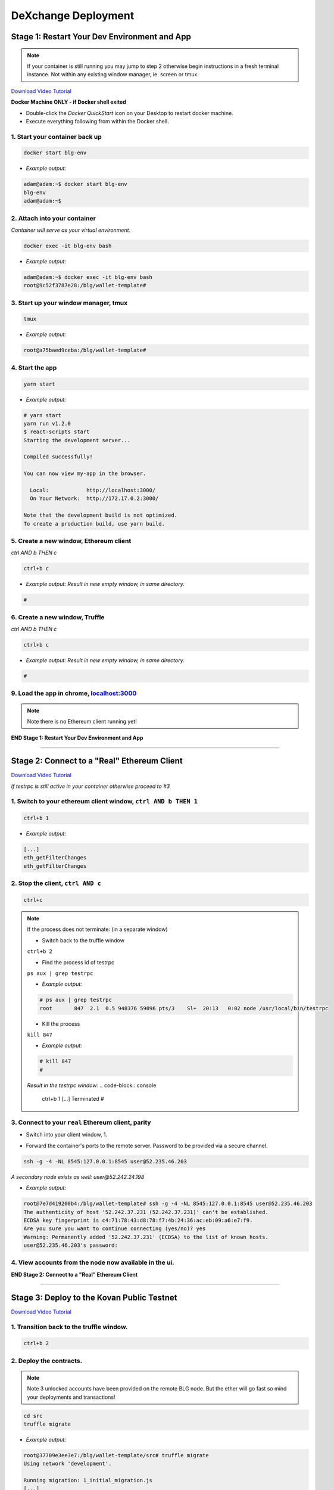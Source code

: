 ====================
DeXchange Deployment
====================

Stage 1: Restart Your Dev Environment and App
=============================================
.. image:: https://raw.githubusercontent.com/Blockchain-Learning-Group/dapp-fundamentals/master/solutions/Exchange/03-stage-1.png
  :target: index.html

.. note::
  If your container is still running you may jump to step 2 otherwise begin instructions in a fresh terminal instance.  Not within any existing window manager, ie. screen or tmux.

`Download Video Tutorial <https://github.com/Blockchain-Learning-Group/dapp-fundamentals/blob/master/solutions/Exchange/03_video_tutorials/03-stage-1.mp4?raw=true>`_

**Docker Machine ONLY - if Docker shell exited**

- Double-click the `Docker QuickStart` icon on your Desktop to restart docker machine.

- Execute everything following from within the Docker shell.

1. Start your container back up
-------------------------------

.. code-block:: bash

  docker start blg-env

- *Example output:*

.. code-block:: bash

  adam@adam:~$ docker start blg-env
  blg-env
  adam@adam:~$

2. Attach into your container
-----------------------------

*Container will serve as your virtual environment.*

.. code-block:: bash

  docker exec -it blg-env bash

- *Example output:*

.. code-block:: bash

  adam@adam:~$ docker exec -it blg-env bash
  root@9c52f3787e28:/blg/wallet-template#

3. Start up your window manager, tmux
-------------------------------------

.. code-block:: bash

  tmux

- *Example output:*

.. code-block:: bash

  root@a75baed9ceba:/blg/wallet-template#

4. Start the app
----------------

.. code-block:: bash

  yarn start

- *Example output:*

.. code-block:: console

  # yarn start
  yarn run v1.2.0
  $ react-scripts start
  Starting the development server...

  Compiled successfully!

  You can now view my-app in the browser.

    Local:            http://localhost:3000/
    On Your Network:  http://172.17.0.2:3000/

  Note that the development build is not optimized.
  To create a production build, use yarn build.

5. Create a new window, Ethereum client
---------------------------------------

*ctrl AND b THEN c*

.. code-block:: bash

  ctrl+b c

- *Example output: Result in new empty window, in same directory.*

.. code-block:: bash

  #

6. Create a new window, Truffle
-------------------------------

*ctrl AND b THEN c*

.. code-block:: bash

  ctrl+b c

- *Example output: Result in new empty window, in same directory.*

.. code-block:: bash

  #

9. Load the app in chrome, `localhost:3000 <http://localhost:3000/>`_
------------------------------------------------------------------------------------------------

.. note::
  Note there is no Ethereum client running yet!

**END Stage 1: Restart Your Dev Environment and App**

----

Stage 2: Connect to a "Real" Ethereum Client
============================================

`Download Video Tutorial <https://github.com/Blockchain-Learning-Group/dapp-fundamentals/blob/master/solutions/Exchange/03_video_tutorials/03-stage-16.mp4?raw=true>`_

*If testrpc is still active in your container otherwise proceed to #3*

1. Switch to your ethereum client window, ``ctrl AND b THEN 1``
-----------------------------------------------------------
.. code-block:: bash

  ctrl+b 1

- *Example output:*


.. code-block:: console

  [...]
  eth_getFilterChanges
  eth_getFilterChanges

2. Stop the client, ``ctrl AND c``
------------------------------

.. code-block:: bash

  ctrl+c

.. note::
  If the process does not terminate: (in a separate window)

  - Switch back to the truffle window

  ``ctrl+b 2``

  - Find the process id of testrpc

  ``ps aux | grep testrpc``

  - *Example output:*

  .. code-block:: console

    # ps aux | grep testrpc
    root       847  2.1  0.5 948376 59096 pts/3    Sl+  20:13   0:02 node /usr/local/bin/testrpc

  - Kill the process

  ``kill 847``

  - *Example output:*

  .. code-block:: console

    # kill 847
    #

  *Result in the testrpc window:*
  .. code-block:: console
    ctrl+b 1
    [...]
    Terminated
    #

3. Connect to your ``real`` Ethereum client, parity
---------------------------------------------------
- Switch into your client window, 1.

.. code-block:: bash
  ctrl+b 1

- Forward the container's ports to the remote server. Password to be provided via a secure channel.

.. code-block:: bash

  ssh -g -4 -NL 8545:127.0.0.1:8545 user@52.235.46.203

*A secondary node exists as well: user@52.242.24.198*

- *Example output:*

.. code-block:: console

  root@7e7d419200b4:/blg/wallet-template# ssh -g -4 -NL 8545:127.0.0.1:8545 user@52.235.46.203
  The authenticity of host '52.242.37.231 (52.242.37.231)' can't be established.
  ECDSA key fingerprint is c4:71:78:43:d8:78:f7:4b:24:36:ac:eb:09:a6:e7:f9.
  Are you sure you want to continue connecting (yes/no)? yes
  Warning: Permanently added '52.242.37.231' (ECDSA) to the list of known hosts.
  user@52.235.46.203's password:

4. View accounts from the node now available in the ui.
-------------------------------------------------------

.. image:: https://raw.githubusercontent.com/Blockchain-Learning-Group/dapp-fundamentals/master/solutions/Exchange/03-stage-16.png
  :target: index.html

**END Stage 2: Connect to a "Real" Ethereum Client**

----

Stage 3: Deploy to the Kovan Public Testnet
==========================================

`Download Video Tutorial <https://github.com/Blockchain-Learning-Group/dapp-fundamentals/blob/master/solutions/Exchange/03_video_tutorials/03-stage-17.mp4?raw=true>`_

1. Transition back to the truffle window.
-----------------------------------------
.. code-block:: bash

  ctrl+b 2

2. Deploy the contracts.
------------------------

.. note::
  Note 3 unlocked accounts have been provided on the remote BLG node. But the ether will go fast so mind your deployments and transactions!

.. code-block:: bash

  cd src
  truffle migrate

- *Example output:*

.. code-block:: bash

  root@37709e3ee3e7:/blg/wallet-template/src# truffle migrate
  Using network 'development'.

  Running migration: 1_initial_migration.js
  [...]
    Token: 0xf37825e75d9e597bfc55aa4e048a6ec6c0c6b5be
  [...]
    Exchange: 0xadeadaf68eff9d6a633c30cddd6989b6e931f4ca
  [...]
  Saving artifacts...
  root@37709e3ee3e7:/blg/wallet-template/src#

.. warning::
  Common Error - Simply run the migration again

  .. code-block:: console
    root@37709e3ee3e7:/blg/wallet-template/src# truffle migrate
    Using network 'development'.

    Running migration: 1_initial_migration.js
      Deploying Migrations...
      ... 0xfe605be6a2cfd5d2f22cdf7cdd548e8d7dd85e243bca9e7bbaeccb0ef1101144
    Error encountered, bailing. Network state unknown. Review successful transactions manually.
    Error: The contract code couldn't be stored, please check your gas amount.
        at Object.callback (/usr/local/lib/node_modules/truffle/build/cli.bundled.js:218485:46)
        at /usr/local/lib/node_modules/truffle/build/cli.bundled.js:34886:25
        at /usr/local/lib/node_modules/truffle/build/cli.bundled.js:220423:9
        at /usr/local/lib/node_modules/truffle/build/cli.bundled.js:72910:11
        at /usr/local/lib/node_modules/truffle/build/cli.bundled.js:204149:9
        at XMLHttpRequest.request.onreadystatechange (/usr/local/lib/node_modules/truffle/build/cli.bundled.js:205574:13)
        at XMLHttpRequestEventTarget.dispatchEvent (/usr/local/lib/node_modules/truffle/build/cli.bundled.js:73069:18)
        at XMLHttpRequest._setReadyState (/usr/local/lib/node_modules/truffle/build/cli.bundled.js:73359:12)
        at XMLHttpRequest._onHttpResponseEnd (/usr/local/lib/node_modules/truffle/build/cli.bundled.js:73514:12)
        at IncomingMessage.<anonymous> (/usr/local/lib/node_modules/truffle/build/cli.bundled.js:73474:24)

3. View the contracts deployed to kovan @ https://kovan.etherscan.io/address/ ``TOKEN OR EXCHANGE ADDRESS``
---------------------------------------------------------------------------------------------------------
- Token Example: `https://kovan.etherscan.io/address/0xf37825e75d9e597bfc55aa4e048a6ec6c0c6b5be <https://kovan.etherscan.io/address/0xf37825e75d9e597bfc55aa4e048a6ec6c0c6b5be>`_
- Exchange Example: `https://kovan.etherscan.io/address/0xadeadaf68eff9d6a633c30cddd6989b6e931f4ca <https://kovan.etherscan.io/address/0xadeadaf68eff9d6a633c30cddd6989b6e931f4ca>`_

4. View the contract reference objects in the browser.
------------------------------------------------------

.. image:: https://raw.githubusercontent.com/Blockchain-Learning-Group/dapp-fundamentals/master/solutions/Exchange/03-stage-17.png
  :target: index.html
.. image:: https://raw.githubusercontent.com/Blockchain-Learning-Group/dapp-fundamentals/master/solutions/Exchange/03-stage-17-02.png
  :target: index.html

**END Stage 3: Deploy to the Kovan Public Testnet**

----

Stage 4: Convert to Metamask Web3 Provider
==========================================

`Download Video Tutorial <https://github.com/Blockchain-Learning-Group/dapp-fundamentals/blob/master/solutions/Exchange/03_video_tutorials/03-stage-18.mp4?raw=true>`_

1. Ensure Metamask is installed, unlocked and connected to the kovan testnet.
-----------------------------------------------------------------------------

2. Add a conditional to use the Metamask web3 provider if present, `wallet-template/src/App.js#L49 <https://github.com/Blockchain-Learning-Group/exchange-eod3/blob/0779b46516bc5c697c5fb986cad1080b8c8121af/src/App.js#L49>`_
---------------------------------------------------------------------------------------------------

.. code-block:: javascript
  if (window.web3)
      this.web3 = new Web3(window.web3.currentProvider)
  else

3. Refresh the browser and connect to your Metamask account. View your Metamask account now available within the application.
-----------------------------------------------------------------------------------------------------------------------------

.. image:: https://raw.githubusercontent.com/Blockchain-Learning-Group/dapp-fundamentals/master/solutions/Exchange/03-stage-18.png
  :target: index.html

**END Stage 4: Convert to Metamask Web3 Provider**

----

Stage 5: Use the Exchange!
==========================================
`Download Video Tutorial <https://github.com/Blockchain-Learning-Group/dapp-fundamentals/blob/master/solutions/Exchange/03_video_tutorials/03-stage-19.mp4?raw=true>`_

1. Mint tokens to your Metamask account.  Will need to be done from the parity account that deployed the contract as it is the owner.
-----------------------------------------------------------------------------------------------------------------------------

2. Submit an order!  Note the Metamask dialog now appears to allow you, the user, to approve the transaction and therefore also pay for its execution.
-----------------------------------------------------------------------------------------------------------------------------

3. Create a new Metamask account.
-----------------------------------------------------------------------------------------------------------------------------

4. Send ether to it from your initial Metamask account.
-----------------------------------------------------------------------------------------------------------------------------

5. Execute the order from your new account and view the updated token balances.
-----------------------------------------------------------------------------------------------------------------------------

Success, your exchange is complete!

**END Stage 5: Use the Exchange!**

----

Bonus: Extend Your Exchange
===========================

1. Connect to another participant's exchange, updating the address to create the reference object at.
----------------------------------------------------------------------------------------------------
2. Pre-condition checks!  amounts > 0, etc.
----------------------------------------------------------------------------------------------------
3. Integrate error logging pattern in place of requires
----------------------------------------------------------------------------------------------------
4. Add other ERC20 / ETH pairings
----------------------------------------------------------------------------------------------------
5. Enable ERC20 / ERC20 pairings
----------------------------------------------------------------------------------------------------
6. Automated order matching, partial fills, matched by ratio not user selected.
----------------------------------------------------------------------------------------------------
7. Write tests for the exchange
----------------------------------------------------------------------------------------------------
8. Update gas amounts sent with each transaction.  Leverage web3's gas estimation!
----------------------------------------------------------------------------------------------------
9. Clean up the allowance if the order submission transaction fails
----------------------------------------------------------------------------------------------------
10. Sort the orders in the order book table
----------------------------------------------------------------------------------------------------
---

Clean up
========

`Download Video Tutorial <https://github.com/Blockchain-Learning-Group/dapp-fundamentals/blob/master/solutions/Wallet/02_video_tutorials/03-stage-cleanup.mp4?raw=true>`_

1. Detach from your tmux session
---------------------------------
*ctrl AND b THEN d*

.. code-block:: bash

  ctrl+b d

2. Detach from the container
----------------------------

.. code-block:: bash

  ctrl+d

3. Stop the container
--------------------

.. code-block:: bash

  docker stop blg-env

- *Example output:*

.. code-block:: bash

  adam@adam:~/$ docker stop blg-env
  blg-env
  adam@adam:~/$
